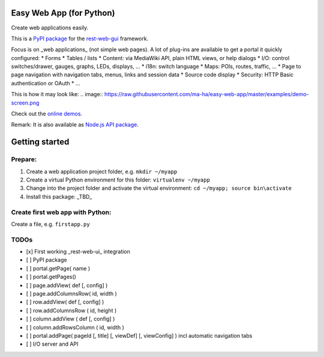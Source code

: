 Easy Web App (for Python)
=========================
Create web applications easily. 

This is a `PyPI package <https://todo>`_
for the `rest-web-gui <https://github.com/ma-ha/rest-web-ui>`_ framework.

Focus is on _web applications_ (not simple web pages). 
A lot of plug-ins are available to get a portal it quickly configured:
* Forms
* Tables / lists
* Content: via MediaWiki API, plain HTML views, or help dialogs
* I/O: control switches/drawer, gauges, graphs, LEDs, displays, ...
* i18n: switch language
* Maps: POIs, routes, traffic, ...
* Page to page navigation with navigation tabs, menus, links and session data
* Source code display
* Security: HTTP Basic authentication or OAuth 
* ...

This is how it may look like:
.. image:: https://raw.githubusercontent.com/ma-ha/easy-web-app/master/examples/demo-screen.png

Check out the `online demos <http://mh-svr.de/pong_dev>`_.

Remark: It is also available as `Node.js API package <https://www.npmjs.com/package/easy-web-app>`_.

Getting started
===============
Prepare:
--------
1. Create a web application project folder, e.g.
   ``mkdir ~/myapp``
2. Create a virtual Python environment for this folder:
   ``virtualenv ~/myapp``
3. Change into the project folder and activate the virtual environment:
   ``cd ~/myapp; source bin\activate``
4. Install this package:
   _TBD_

Create first web app with Python:
---------------------------------
Create a file, e.g. ``firstapp.py``  
  
.. code:: python
	# Copyright (c) 2016 ma-ha, The MIT License (MIT)
	import webapp
	# initialize portal
	portal = webapp.Portal( { 'title':'Test' } )
	# define a custom web service 
	portal.addURL( '/greet', 'greet' )
	class greet:
	    def GET( self ):
	        return 'Hello World!'
	# start the web server
	portal.run()

TODOs
-----
- [x] First working _rest-web-ui_ integration
- [ ] PyPI package
- [ ] portal.getPage( name )  
- [ ] portal.getPages()  
- [ ] page.addView( def [, config]  )
- [ ] page.addColumnsRow( id, width )
- [ ] row.addView( def [, config] )
- [ ] row.addColumnsRow ( id, height )
- [ ] column.addView ( def [, config] )
- [ ] column.addRowsColumn ( id, width )  
- [ ] portal.addPage( pageId [, title] [, viewDef] [, viewConfig] ) incl automatic navigation tabs
- [ ] I/O server and API
